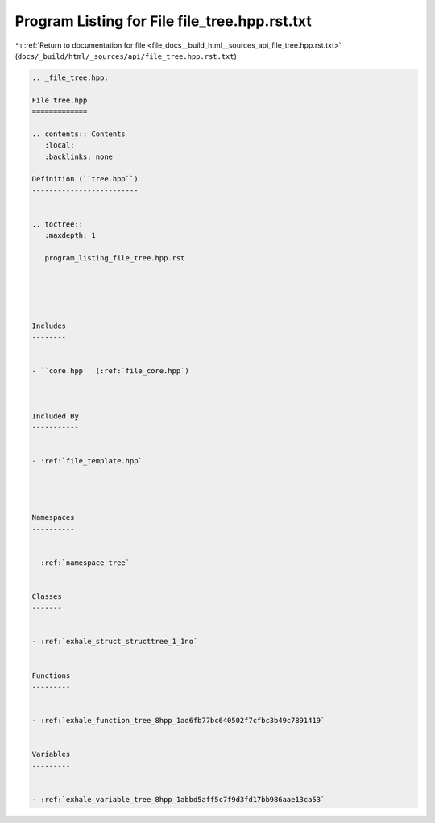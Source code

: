 
.. _program_listing_file_docs__build_html__sources_api_file_tree.hpp.rst.txt:

Program Listing for File file_tree.hpp.rst.txt
==============================================

|exhale_lsh| :ref:`Return to documentation for file <file_docs__build_html__sources_api_file_tree.hpp.rst.txt>` (``docs/_build/html/_sources/api/file_tree.hpp.rst.txt``)

.. |exhale_lsh| unicode:: U+021B0 .. UPWARDS ARROW WITH TIP LEFTWARDS

.. code-block:: cpp

   
   .. _file_tree.hpp:
   
   File tree.hpp
   =============
   
   .. contents:: Contents
      :local:
      :backlinks: none
   
   Definition (``tree.hpp``)
   -------------------------
   
   
   .. toctree::
      :maxdepth: 1
   
      program_listing_file_tree.hpp.rst
   
   
   
   
   
   Includes
   --------
   
   
   - ``core.hpp`` (:ref:`file_core.hpp`)
   
   
   
   Included By
   -----------
   
   
   - :ref:`file_template.hpp`
   
   
   
   
   Namespaces
   ----------
   
   
   - :ref:`namespace_tree`
   
   
   Classes
   -------
   
   
   - :ref:`exhale_struct_structtree_1_1no`
   
   
   Functions
   ---------
   
   
   - :ref:`exhale_function_tree_8hpp_1ad6fb77bc640502f7cfbc3b49c7891419`
   
   
   Variables
   ---------
   
   
   - :ref:`exhale_variable_tree_8hpp_1abbd5aff5c7f9d3fd17bb986aae13ca53`
   
